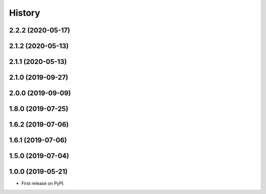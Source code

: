 =======
History
=======

2.2.2 (2020-05-17)
------------------

2.1.2 (2020-05-13)
------------------

2.1.1 (2020-05-13)
------------------

2.1.0 (2019-09-27)
------------------

2.0.0 (2019-09-09)
------------------

1.8.0 (2019-07-25)
------------------

1.6.2 (2019-07-06)
------------------

1.6.1 (2019-07-06)
------------------

1.5.0 (2019-07-04)
------------------

1.0.0 (2019-05-21)
------------------



* First release on PyPI.
